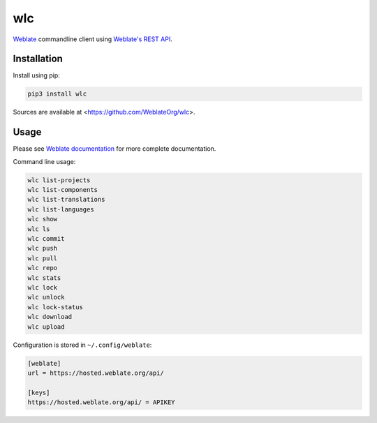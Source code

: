 wlc
===

`Weblate`_ commandline client using `Weblate's REST API`_.

.. image:: https://travis-ci.org/WeblateOrg/wlc.svg?branch=master
    :target: https://travis-ci.org/WeblateOrg/wlc
    :alt: Build Status

.. image:: https://ci.appveyor.com/api/projects/status/e9a8n9qhvd6ulibw/branch/master?svg=true
    :target: https://ci.appveyor.com/project/nijel/wlc/branch/master
    :alt: Build status

.. image:: http://codecov.io/github/WeblateOrg/wlc/coverage.svg?branch=master
    :target: http://codecov.io/github/WeblateOrg/wlc?branch=master
    :alt: Code coverage

.. image:: https://img.shields.io/pypi/dm/wlc.svg
    :target: https://pypi.python.org/pypi/wlc
    :alt: PyPI package

.. image:: https://hosted.weblate.org/widgets/weblate/-/svg-badge.svg
    :alt: Translation status
    :target: https://hosted.weblate.org/engage/weblate/?utm_source=widget

.. image:: https://img.shields.io/badge/docs-latest-brightgreen.svg?style=flat
    :alt: Documentation
    :target: https://docs.weblate.org/en/latest/wlc.html

Installation
------------

Install using pip:

.. code-block:: sh

    pip3 install wlc

Sources are available at <https://github.com/WeblateOrg/wlc>.

Usage
-----

Please see `Weblate documentation`_ for more complete documentation.

Command line usage:

.. code-block:: sh

    wlc list-projects
    wlc list-components
    wlc list-translations
    wlc list-languages
    wlc show
    wlc ls
    wlc commit
    wlc push
    wlc pull
    wlc repo
    wlc stats
    wlc lock
    wlc unlock
    wlc lock-status
    wlc download
    wlc upload

Configuration is stored in ``~/.config/weblate``:

.. code-block:: ini

    [weblate]
    url = https://hosted.weblate.org/api/

    [keys]
    https://hosted.weblate.org/api/ = APIKEY

.. _Weblate's REST API: https://docs.weblate.org/en/latest/api.html
.. _Weblate documentation: https://docs.weblate.org/en/latest/wlc.html
.. _Weblate: https://weblate.org/
